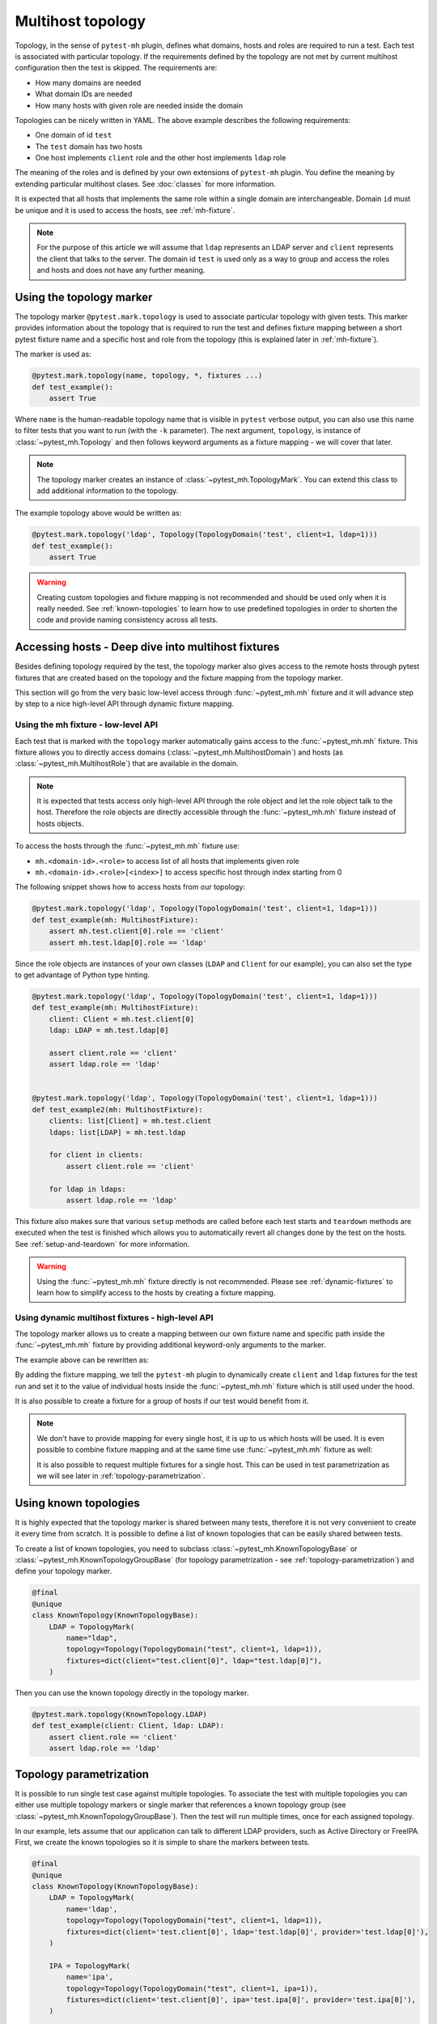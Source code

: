 Multihost topology
##################

Topology, in the sense of ``pytest-mh`` plugin, defines what domains, hosts and
roles are required to run a test. Each test is associated with particular
topology. If the requirements defined by the topology are not met by current
multihost configuration then the test is skipped. The requirements are:

* How many domains are needed
* What domain IDs are needed
* How many hosts with given role are needed inside the domain

.. code-block:: yaml
    :caption: Example topology

    domains:
    - id: test
      hosts:
        client: 1
        ldap: 1

Topologies can be nicely written in YAML. The above example describes the
following requirements:

* One domain of id ``test``
* The ``test`` domain has two hosts
* One host implements ``client`` role and the other host implements ``ldap`` role

The meaning of the roles and is defined by your own extensions of ``pytest-mh``
plugin. You define the meaning by extending particular multihost clases. See
:doc:`classes` for more information.

It is expected that all hosts that implements the same role within a single
domain are interchangeable. Domain ``id`` must be unique and it is used to
access the hosts, see :ref:`mh-fixture`.

.. note::

    For the purpose of this article we will assume that ``ldap`` represents an
    LDAP server and ``client`` represents the client that talks to the server.
    The domain id ``test`` is used only as a way to group and access the roles
    and hosts and does not have any further meaning.

Using the topology marker
*************************

The topology marker ``@pytest.mark.topology`` is used to associate particular
topology with given tests. This marker provides information about the topology
that is required to run the test and defines fixture mapping between a short
pytest fixture name and a specific host and role from the topology (this is
explained later in :ref:`mh-fixture`).

The marker is used as:

.. code-block:: python

    @pytest.mark.topology(name, topology, *, fixtures ...)
    def test_example():
        assert True

Where ``name`` is the human-readable topology name that is visible in ``pytest``
verbose output, you can also use this name to filter tests that you want to run
(with the ``-k`` parameter). The next argument, ``topology``, is instance of
:class:`~pytest_mh.Topology` and then follows keyword arguments as a fixture
mapping - we will cover that later.

.. note::

    The topology marker creates an instance of :class:`~pytest_mh.TopologyMark`.
    You can extend this class to add additional information to the topology.

The example topology above would be written as:

.. code-block:: python

    @pytest.mark.topology('ldap', Topology(TopologyDomain('test', client=1, ldap=1)))
    def test_example():
        assert True

.. warning::

    Creating custom topologies and fixture mapping is not recommended and should
    be used only when it is really needed. See :ref:`known-topologies` to learn
    how to use predefined topologies in order to shorten the code and provide
    naming consistency across all tests.

.. _mh-fixture:

Accessing hosts - Deep dive into multihost fixtures
***************************************************

Besides defining topology required by the test, the topology marker also gives
access to the remote hosts through pytest fixtures that are created based on the
topology and the fixture mapping from the topology marker.

This section will go from the very basic low-level access through
:func:`~pytest_mh.mh` fixture and it will advance step by step to a nice
high-level API through dynamic fixture mapping.

Using the mh fixture - low-level API
====================================

Each test that is marked with the ``topology`` marker automatically gains access
to the :func:`~pytest_mh.mh` fixture. This fixture allows you to directly access
domains (:class:`~pytest_mh.MultihostDomain`) and hosts (as
:class:`~pytest_mh.MultihostRole`) that are available in the domain.

.. note::

    It is expected that tests access only high-level API through the role object
    and let the role object talk to the host. Therefore the role objects are
    directly accessible through the :func:`~pytest_mh.mh` fixture instead of
    hosts objects.

To access the hosts through the :func:`~pytest_mh.mh` fixture use:

* ``mh.<domain-id>.<role>`` to access list of all hosts that implements given role
* ``mh.<domain-id>.<role>[<index>]`` to access specific host through index starting from 0

The following snippet shows how to access hosts from our topology:

.. code-block:: python

    @pytest.mark.topology('ldap', Topology(TopologyDomain('test', client=1, ldap=1)))
    def test_example(mh: MultihostFixture):
        assert mh.test.client[0].role == 'client'
        assert mh.test.ldap[0].role == 'ldap'

Since the role objects are instances of your own classes (``LDAP`` and
``Client`` for our example), you can also set the type to get advantage of
Python type hinting.

.. code-block:: python

    @pytest.mark.topology('ldap', Topology(TopologyDomain('test', client=1, ldap=1)))
    def test_example(mh: MultihostFixture):
        client: Client = mh.test.client[0]
        ldap: LDAP = mh.test.ldap[0]

        assert client.role == 'client'
        assert ldap.role == 'ldap'


    @pytest.mark.topology('ldap', Topology(TopologyDomain('test', client=1, ldap=1)))
    def test_example2(mh: MultihostFixture):
        clients: list[Client] = mh.test.client
        ldaps: list[LDAP] = mh.test.ldap

        for client in clients:
            assert client.role == 'client'

        for ldap in ldaps:
            assert ldap.role == 'ldap'

This fixture also makes sure that various ``setup`` methods are called before
each test starts and ``teardown`` methods are executed when the test is finished
which allows you to automatically revert all changes done by the test on the
hosts. See :ref:`setup-and-teardown` for more information.

.. warning::

    Using the :func:`~pytest_mh.mh` fixture directly is not recommended. Please
    see :ref:`dynamic-fixtures` to learn how to simplify access to the hosts by
    creating a fixture mapping.

.. _dynamic-fixtures:

Using dynamic multihost fixtures - high-level API
=================================================

The topology marker allows us to create a mapping between our own fixture name
and specific path inside the :func:`~pytest_mh.mh` fixture by providing
additional keyword-only arguments to the marker.

The example above can be rewritten as:

.. code-block:: python
    :emphasize-lines: 3

    @pytest.mark.topology(
        'ldap', Topology(TopologyDomain('test', client=1, ldap=1)),
        client='test.client[0]', ldap='test.ldap[0]'
    )
    def test_example(client: Client, ldap: LDAP):
        assert client.role == 'client'
        assert ldap.role == 'ldap'

By adding the fixture mapping, we tell the ``pytest-mh`` plugin to dynamically
create ``client`` and ``ldap`` fixtures for the test run and set it to the value
of individual hosts inside the :func:`~pytest_mh.mh` fixture which is still used
under the hood.

It is also possible to create a fixture for a group of hosts if our test would
benefit from it.

.. code-block:: python
    :emphasize-lines: 3

    @pytest.mark.topology(
        'ldap', Topology(TopologyDomain('test', client=1, ldap=1)),
        clients='test.client', ldap='test.ldap[0]'
    )
    def test_example(clients: list[Client], ldap: LDAP):
        for client in clients:
            assert client.role == 'client'

        assert ldap.role == 'ldap'

.. note::

    We don't have to provide mapping for every single host, it is up to us
    which hosts will be used. It is even possible to combine fixture mapping
    and at the same time use :func:`~pytest_mh.mh` fixture as well:

    .. code-block:: python
        :emphasize-lines: 5

        @pytest.mark.topology(
            'ldap', Topology(TopologyDomain('test', client=1, ldap=1)),
            clients='test.client'
        )
        def test_example(mh: MultihostFixture, clients: list[Client]):
            pass

    It is also possible to request multiple fixtures for a single host. This can
    be used in test parametrization as we will see later in
    :ref:`topology-parametrization`.

    .. code-block:: python
        :emphasize-lines: 3

        @pytest.mark.topology(
            'ldap', Topology(TopologyDomain('test', client=1, ldap=1)),
            client='test.client[0]', ldap='test.ldap[0]', provider='test.ldap[0]'
        )
        def test_example(client: Client, provider: GenericProvider):
            pass

.. _known-topologies:

Using known topologies
**********************

It is highly expected that the topology marker is shared between many tests,
therefore it is not very convenient to create it every time from scratch. It is
possible to define a list of known topologies that can be easily shared between
tests.

To create a list of known topologies, you need to subclass
:class:`~pytest_mh.KnownTopologyBase` or
:class:`~pytest_mh.KnownTopologyGroupBase` (for topology parametrization - see
:ref:`topology-parametrization`) and define your topology marker.

.. code-block:: python

    @final
    @unique
    class KnownTopology(KnownTopologyBase):
        LDAP = TopologyMark(
            name="ldap",
            topology=Topology(TopologyDomain("test", client=1, ldap=1)),
            fixtures=dict(client="test.client[0]", ldap="test.ldap[0]"),
        )

Then you can use the known topology directly in the topology marker.

.. code-block:: python

    @pytest.mark.topology(KnownTopology.LDAP)
    def test_example(client: Client, ldap: LDAP):
        assert client.role == 'client'
        assert ldap.role == 'ldap'

.. _topology-parametrization:

Topology parametrization
************************

It is possible to run single test case against multiple topologies. To associate
the test with multiple topologies you can either use multiple topology markers
or single marker that references a known topology group (see
:class:`~pytest_mh.KnownTopologyGroupBase`). Then the test will run multiple
times, once for each assigned topology.

In our example, lets assume that our application can talk to different LDAP
providers, such as Active Directory or FreeIPA. First, we create the known
topologies so it is simple to share the markers between tests.


.. code-block:: python

    @final
    @unique
    class KnownTopology(KnownTopologyBase):
        LDAP = TopologyMark(
            name='ldap',
            topology=Topology(TopologyDomain("test", client=1, ldap=1)),
            fixtures=dict(client='test.client[0]', ldap='test.ldap[0]', provider='test.ldap[0]'),
        )

        IPA = TopologyMark(
            name='ipa',
            topology=Topology(TopologyDomain("test", client=1, ipa=1)),
            fixtures=dict(client='test.client[0]', ipa='test.ipa[0]', provider='test.ipa[0]'),
        )

        AD = TopologyMark(
            name='ad',
            topology=Topology(TopologyDomain("test", client=1, ad=1)),
            fixtures=dict(client='test.client[0]', ad='test.ad[0]', provider='test.ad[0]'),
        )

    class KnownTopologyGroup(KnownTopologyGroupBase):
        AnyProvider = [KnownTopology.AD, KnownTopology.IPA, KnownTopology.LDAP]

Now we can write a parametrized test, the test will be run for all providers.
Notice, how we added the ``provider`` fixture mapping so the host can be
accessed with the provider name (like ``ldap``) or through a generic name
``provider`` that will be used in topology parametrization. The roles need to
implement a common interface so they can be used in tests interchangeably.

.. code-block:: python

    @pytest.mark.topology(KnownTopology.LDAP)
    @pytest.mark.topology(KnownTopology.IPA)
    @pytest.mark.topology(KnownTopology.AD)
    def test_example(client: Client, provider: GenericProvider):
        provider.create_user('test-user')
        assert True

Or the same with the known topology group:

.. code-block:: python

    @pytest.mark.topology(KnownTopologyGroup.AnyProvider)
    def test_example(client: Client, provider: GenericProvider):
        provider.create_user('test-user')
        assert True

If the test is run, you can see that it was run once for each provider:

.. code-block:: console

    $ pytest --mh-config=mhc.yaml -k test_example -v
    ...
    tests/test_basic.py::test_example (ad) PASSED                                                                                                                                                                                   [ 25%]
    tests/test_basic.py::test_example (ipa) PASSED                                                                                                                                                                                  [ 37%]
    tests/test_basic.py::test_example (ldap) PASSED
    ...

.. note::

    It is also possible to combine topology parametrization with
    ``@pytest.mark.parametrize``.

    .. code-block:: python

        @pytest.mark.parametrize('name', ['user-1', 'user 1'])
        @pytest.mark.topology(KnownTopologyGroup.AnyProvider)
        def test_example(client: Client, provider: GenericProvider, name: str):
            provider.create_user(name)
            assert True

    Now the test is executed six times, once for each provider and once per each
    user name value.

    .. code-block:: console

        $ pytest --mh-config=mhc.yaml -k test_example -v
        ...
        tests/test_basic.py::test_example[user-1] (ad) PASSED                                                                                                                                                                                   [ 25%]
        tests/test_basic.py::test_example[user-1] (ipa) PASSED                                                                                                                                                                                  [ 37%]
        tests/test_basic.py::test_example[user-1] (ldap) PASSED                                                                                                                                                                                 [ 50%]
        tests/test_basic.py::test_example[user 1] (ad) PASSED                                                                                                                                                                                   [ 75%]
        tests/test_basic.py::test_example[user 1] (ipa) PASSED                                                                                                                                                                                  [ 87%]
        tests/test_basic.py::test_example[user 1] (ldap) PASSED
        ...
